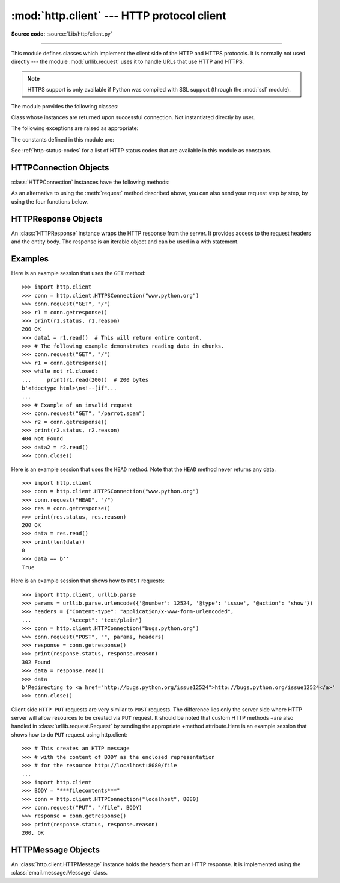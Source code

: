 :mod:`http.client` --- HTTP protocol client
===========================================

.. module:: http.client
   :synopsis: HTTP and HTTPS protocol client (requires sockets).

**Source code:** :source:`Lib/http/client.py`

.. index::
   pair: HTTP; protocol
   single: HTTP; http.client (standard module)

.. index:: module: urllib.request

--------------

This module defines classes which implement the client side of the HTTP and
HTTPS protocols.  It is normally not used directly --- the module
:mod:`urllib.request` uses it to handle URLs that use HTTP and HTTPS.

.. seealso::

    The `Requests package <http://docs.python-requests.org/>`_
    is recommended for a higher-level HTTP client interface.

.. note::

   HTTPS support is only available if Python was compiled with SSL support
   (through the :mod:`ssl` module).

The module provides the following classes:


.. class:: HTTPConnection(host, port=None[, timeout], source_address=None, \
                          blocksize=8192)

   An :class:`HTTPConnection` instance represents one transaction with an HTTP
   server.  It should be instantiated passing it a host and optional port
   number.  If no port number is passed, the port is extracted from the host
   string if it has the form ``host:port``, else the default HTTP port (80) is
   used.  If the optional *timeout* parameter is given, blocking
   operations (like connection attempts) will timeout after that many seconds
   (if it is not given, the global default timeout setting is used).
   The optional *source_address* parameter may be a tuple of a (host, port)
   to use as the source address the HTTP connection is made from.
   The optional *blocksize* parameter sets the buffer size in bytes for
   sending a file-like message body.

   For example, the following calls all create instances that connect to the server
   at the same host and port::

      >>> h1 = http.client.HTTPConnection('www.python.org')
      >>> h2 = http.client.HTTPConnection('www.python.org:80')
      >>> h3 = http.client.HTTPConnection('www.python.org', 80)
      >>> h4 = http.client.HTTPConnection('www.python.org', 80, timeout=10)

   .. versionchanged:: 3.2
      *source_address* was added.

   .. versionchanged:: 3.4
      The  *strict* parameter was removed. HTTP 0.9-style "Simple Responses" are
      not longer supported.

   .. versionchanged:: 3.7
      *blocksize* parameter was added.


.. class:: HTTPSConnection(host, port=None, key_file=None, \
                           cert_file=None[, timeout], \
                           source_address=None, *, context=None, \
                           check_hostname=None, blocksize=8192)

   A subclass of :class:`HTTPConnection` that uses SSL for communication with
   secure servers.  Default port is ``443``.  If *context* is specified, it
   must be a :class:`ssl.SSLContext` instance describing the various SSL
   options.

   Please read :ref:`ssl-security` for more information on best practices.

   .. versionchanged:: 3.2
      *source_address*, *context* and *check_hostname* were added.

   .. versionchanged:: 3.2
      This class now supports HTTPS virtual hosts if possible (that is,
      if :data:`ssl.HAS_SNI` is true).

   .. versionchanged:: 3.4
      The *strict* parameter was removed. HTTP 0.9-style "Simple Responses" are
      no longer supported.

   .. versionchanged:: 3.4.3
      This class now performs all the necessary certificate and hostname checks
      by default. To revert to the previous, unverified, behavior
      :func:`ssl._create_unverified_context` can be passed to the *context*
      parameter.

   .. deprecated:: 3.6

       *key_file* and *cert_file* are deprecated in favor of *context*.
       Please use :meth:`ssl.SSLContext.load_cert_chain` instead, or let
       :func:`ssl.create_default_context` select the system's trusted CA
       certificates for you.

       The *check_hostname* parameter is also deprecated; the
       :attr:`ssl.SSLContext.check_hostname` attribute of *context* should
       be used instead.


.. class:: HTTPResponse(sock, debuglevel=0, method=None, url=None)

   Class whose instances are returned upon successful connection.  Not
   instantiated directly by user.

   .. versionchanged:: 3.4
      The *strict* parameter was removed. HTTP 0.9 style "Simple Responses" are
      no longer supported.


The following exceptions are raised as appropriate:


.. exception:: HTTPException

   The base class of the other exceptions in this module.  It is a subclass of
   :exc:`Exception`.


.. exception:: NotConnected

   A subclass of :exc:`HTTPException`.


.. exception:: InvalidURL

   A subclass of :exc:`HTTPException`, raised if a port is given and is either
   non-numeric or empty.


.. exception:: UnknownProtocol

   A subclass of :exc:`HTTPException`.


.. exception:: UnknownTransferEncoding

   A subclass of :exc:`HTTPException`.


.. exception:: UnimplementedFileMode

   A subclass of :exc:`HTTPException`.


.. exception:: IncompleteRead

   A subclass of :exc:`HTTPException`.


.. exception:: ImproperConnectionState

   A subclass of :exc:`HTTPException`.


.. exception:: CannotSendRequest

   A subclass of :exc:`ImproperConnectionState`.


.. exception:: CannotSendHeader

   A subclass of :exc:`ImproperConnectionState`.


.. exception:: ResponseNotReady

   A subclass of :exc:`ImproperConnectionState`.


.. exception:: BadStatusLine

   A subclass of :exc:`HTTPException`.  Raised if a server responds with a HTTP
   status code that we don't understand.


.. exception:: LineTooLong

   A subclass of :exc:`HTTPException`.  Raised if an excessively long line
   is received in the HTTP protocol from the server.


.. exception:: RemoteDisconnected

   A subclass of :exc:`ConnectionResetError` and :exc:`BadStatusLine`.  Raised
   by :meth:`HTTPConnection.getresponse` when the attempt to read the response
   results in no data read from the connection, indicating that the remote end
   has closed the connection.

   .. versionadded:: 3.5
      Previously, :exc:`BadStatusLine`\ ``('')`` was raised.


The constants defined in this module are:

.. data:: HTTP_PORT

   The default port for the HTTP protocol (always ``80``).

.. data:: HTTPS_PORT

   The default port for the HTTPS protocol (always ``443``).

.. data:: responses

   This dictionary maps the HTTP 1.1 status codes to the W3C names.

   Example: ``http.client.responses[http.client.NOT_FOUND]`` is ``'Not Found'``.

See :ref:`http-status-codes` for a list of HTTP status codes that are
available in this module as constants.


.. _httpconnection-objects:

HTTPConnection Objects
----------------------

:class:`HTTPConnection` instances have the following methods:


.. method:: HTTPConnection.request(method, url, body=None, headers={}, *, \
            encode_chunked=False)

   This will send a request to the server using the HTTP request
   method *method* and the selector *url*.

   If *body* is specified, the specified data is sent after the headers are
   finished.  It may be a :class:`str`, a :term:`bytes-like object`, an
   open :term:`file object`, or an iterable of :class:`bytes`.  If *body*
   is a string, it is encoded as ISO-8859-1, the default for HTTP.  If it
   is a bytes-like object, the bytes are sent as is.  If it is a :term:`file
   object`, the contents of the file is sent; this file object should
   support at least the ``read()`` method.  If the file object is an
   instance of :class:`io.TextIOBase`, the data returned by the ``read()``
   method will be encoded as ISO-8859-1, otherwise the data returned by
   ``read()`` is sent as is.  If *body* is an iterable, the elements of the
   iterable are sent as is until the iterable is exhausted.

   The *headers* argument should be a mapping of extra HTTP headers to send
   with the request.

   If *headers* contains neither Content-Length nor Transfer-Encoding,
   but there is a request body, one of those
   header fields will be added automatically.  If
   *body* is ``None``, the Content-Length header is set to ``0`` for
   methods that expect a body (``PUT``, ``POST``, and ``PATCH``).  If
   *body* is a string or a bytes-like object that is not also a
   :term:`file <file object>`, the Content-Length header is
   set to its length.  Any other type of *body* (files
   and iterables in general) will be chunk-encoded, and the
   Transfer-Encoding header will automatically be set instead of
   Content-Length.

   The *encode_chunked* argument is only relevant if Transfer-Encoding is
   specified in *headers*.  If *encode_chunked* is ``False``, the
   HTTPConnection object assumes that all encoding is handled by the
   calling code.  If it is ``True``, the body will be chunk-encoded.

   .. note::
      Chunked transfer encoding has been added to the HTTP protocol
      version 1.1.  Unless the HTTP server is known to handle HTTP 1.1,
      the caller must either specify the Content-Length, or must pass a
      :class:`str` or bytes-like object that is not also a file as the
      body representation.

   .. versionadded:: 3.2
      *body* can now be an iterable.

   .. versionchanged:: 3.6
      If neither Content-Length nor Transfer-Encoding are set in
      *headers*, file and iterable *body* objects are now chunk-encoded.
      The *encode_chunked* argument was added.
      No attempt is made to determine the Content-Length for file
      objects.

.. method:: HTTPConnection.getresponse()

   Should be called after a request is sent to get the response from the server.
   Returns an :class:`HTTPResponse` instance.

   .. note::

      Note that you must have read the whole response before you can send a new
      request to the server.

   .. versionchanged:: 3.5
      If a :exc:`ConnectionError` or subclass is raised, the
      :class:`HTTPConnection` object will be ready to reconnect when
      a new request is sent.


.. method:: HTTPConnection.set_debuglevel(level)

   Set the debugging level.  The default debug level is ``0``, meaning no
   debugging output is printed.  Any value greater than ``0`` will cause all
   currently defined debug output to be printed to stdout.  The ``debuglevel``
   is passed to any new :class:`HTTPResponse` objects that are created.

   .. versionadded:: 3.1


.. method:: HTTPConnection.set_tunnel(host, port=None, headers=None)

   Set the host and the port for HTTP Connect Tunnelling. This allows running
   the connection through a proxy server.

   The host and port arguments specify the endpoint of the tunneled connection
   (i.e. the address included in the CONNECT request, *not* the address of the
   proxy server).

   The headers argument should be a mapping of extra HTTP headers to send with
   the CONNECT request.

   For example, to tunnel through a HTTPS proxy server running locally on port
   8080, we would pass the address of the proxy to the :class:`HTTPSConnection`
   constructor, and the address of the host that we eventually want to reach to
   the :meth:`~HTTPConnection.set_tunnel` method::

      >>> import http.client
      >>> conn = http.client.HTTPSConnection("localhost", 8080)
      >>> conn.set_tunnel("www.python.org")
      >>> conn.request("HEAD","/index.html")

   .. versionadded:: 3.2


.. method:: HTTPConnection.connect()

   Connect to the server specified when the object was created.  By default,
   this is called automatically when making a request if the client does not
   already have a connection.


.. method:: HTTPConnection.close()

   Close the connection to the server.


.. attribute:: HTTPConnection.blocksize

   Buffer size in bytes for sending a file-like message body.

   .. versionadded:: 3.7


As an alternative to using the :meth:`request` method described above, you can
also send your request step by step, by using the four functions below.


.. method:: HTTPConnection.putrequest(method, url, skip_host=False, \
                                      skip_accept_encoding=False)

   This should be the first call after the connection to the server has been
   made. It sends a line to the server consisting of the *method* string,
   the *url* string, and the HTTP version (``HTTP/1.1``).  To disable automatic
   sending of ``Host:`` or ``Accept-Encoding:`` headers (for example to accept
   additional content encodings), specify *skip_host* or *skip_accept_encoding*
   with non-False values.


.. method:: HTTPConnection.putheader(header, argument[, ...])

   Send an :rfc:`822`\ -style header to the server.  It sends a line to the server
   consisting of the header, a colon and a space, and the first argument.  If more
   arguments are given, continuation lines are sent, each consisting of a tab and
   an argument.


.. method:: HTTPConnection.endheaders(message_body=None, *, encode_chunked=False)

   Send a blank line to the server, signalling the end of the headers. The
   optional *message_body* argument can be used to pass a message body
   associated with the request.

   If *encode_chunked* is ``True``, the result of each iteration of
   *message_body* will be chunk-encoded as specified in :rfc:`7230`,
   Section 3.3.1.  How the data is encoded is dependent on the type of
   *message_body*.  If *message_body* implements the :ref:`buffer interface
   <bufferobjects>` the encoding will result in a single chunk.
   If *message_body* is a :class:`collections.abc.Iterable`, each iteration
   of *message_body* will result in a chunk.  If *message_body* is a
   :term:`file object`, each call to ``.read()`` will result in a chunk.
   The method automatically signals the end of the chunk-encoded data
   immediately after *message_body*.

   .. note:: Due to the chunked encoding specification, empty chunks
      yielded by an iterator body will be ignored by the chunk-encoder.
      This is to avoid premature termination of the read of the request by
      the target server due to malformed encoding.

   .. versionadded:: 3.6
      Chunked encoding support.  The *encode_chunked* parameter was
      added.


.. method:: HTTPConnection.send(data)

   Send data to the server.  This should be used directly only after the
   :meth:`endheaders` method has been called and before :meth:`getresponse` is
   called.


.. _httpresponse-objects:

HTTPResponse Objects
--------------------

An :class:`HTTPResponse` instance wraps the HTTP response from the
server.  It provides access to the request headers and the entity
body.  The response is an iterable object and can be used in a with
statement.

.. versionchanged:: 3.5
   The :class:`io.BufferedIOBase` interface is now implemented and
   all of its reader operations are supported.


.. method:: HTTPResponse.read([amt])

   Reads and returns the response body, or up to the next *amt* bytes.

.. method:: HTTPResponse.readinto(b)

   Reads up to the next len(b) bytes of the response body into the buffer *b*.
   Returns the number of bytes read.

   .. versionadded:: 3.3

.. method:: HTTPResponse.getheader(name, default=None)

   Return the value of the header *name*, or *default* if there is no header
   matching *name*.  If there is more than one  header with the name *name*,
   return all of the values joined by ', '.  If 'default' is any iterable other
   than a single string, its elements are similarly returned joined by commas.

.. method:: HTTPResponse.getheaders()

   Return a list of (header, value) tuples.

.. method:: HTTPResponse.fileno()

   Return the ``fileno`` of the underlying socket.

.. attribute:: HTTPResponse.msg

   A :class:`http.client.HTTPMessage` instance containing the response
   headers.  :class:`http.client.HTTPMessage` is a subclass of
   :class:`email.message.Message`.

.. attribute:: HTTPResponse.version

   HTTP protocol version used by server.  10 for HTTP/1.0, 11 for HTTP/1.1.

.. attribute:: HTTPResponse.status

   Status code returned by server.

.. attribute:: HTTPResponse.reason

   Reason phrase returned by server.

.. attribute:: HTTPResponse.debuglevel

   A debugging hook.  If :attr:`debuglevel` is greater than zero, messages
   will be printed to stdout as the response is read and parsed.

.. attribute:: HTTPResponse.closed

   Is ``True`` if the stream is closed.

Examples
--------

Here is an example session that uses the ``GET`` method::

   >>> import http.client
   >>> conn = http.client.HTTPSConnection("www.python.org")
   >>> conn.request("GET", "/")
   >>> r1 = conn.getresponse()
   >>> print(r1.status, r1.reason)
   200 OK
   >>> data1 = r1.read()  # This will return entire content.
   >>> # The following example demonstrates reading data in chunks.
   >>> conn.request("GET", "/")
   >>> r1 = conn.getresponse()
   >>> while not r1.closed:
   ...     print(r1.read(200))  # 200 bytes
   b'<!doctype html>\n<!--[if"...
   ...
   >>> # Example of an invalid request
   >>> conn.request("GET", "/parrot.spam")
   >>> r2 = conn.getresponse()
   >>> print(r2.status, r2.reason)
   404 Not Found
   >>> data2 = r2.read()
   >>> conn.close()

Here is an example session that uses the ``HEAD`` method.  Note that the
``HEAD`` method never returns any data. ::

   >>> import http.client
   >>> conn = http.client.HTTPSConnection("www.python.org")
   >>> conn.request("HEAD", "/")
   >>> res = conn.getresponse()
   >>> print(res.status, res.reason)
   200 OK
   >>> data = res.read()
   >>> print(len(data))
   0
   >>> data == b''
   True

Here is an example session that shows how to ``POST`` requests::

   >>> import http.client, urllib.parse
   >>> params = urllib.parse.urlencode({'@number': 12524, '@type': 'issue', '@action': 'show'})
   >>> headers = {"Content-type": "application/x-www-form-urlencoded",
   ...            "Accept": "text/plain"}
   >>> conn = http.client.HTTPConnection("bugs.python.org")
   >>> conn.request("POST", "", params, headers)
   >>> response = conn.getresponse()
   >>> print(response.status, response.reason)
   302 Found
   >>> data = response.read()
   >>> data
   b'Redirecting to <a href="http://bugs.python.org/issue12524">http://bugs.python.org/issue12524</a>'
   >>> conn.close()

Client side ``HTTP PUT`` requests are very similar to ``POST`` requests. The
difference lies only the server side where HTTP server will allow resources to
be created via ``PUT`` request. It should be noted that custom HTTP methods
+are also handled in :class:`urllib.request.Request` by sending the appropriate
+method attribute.Here is an example session that shows how to do ``PUT``
request using http.client::

    >>> # This creates an HTTP message
    >>> # with the content of BODY as the enclosed representation
    >>> # for the resource http://localhost:8080/file
    ...
    >>> import http.client
    >>> BODY = "***filecontents***"
    >>> conn = http.client.HTTPConnection("localhost", 8080)
    >>> conn.request("PUT", "/file", BODY)
    >>> response = conn.getresponse()
    >>> print(response.status, response.reason)
    200, OK

.. _httpmessage-objects:

HTTPMessage Objects
-------------------

An :class:`http.client.HTTPMessage` instance holds the headers from an HTTP
response.  It is implemented using the :class:`email.message.Message` class.

.. XXX Define the methods that clients can depend upon between versions.
